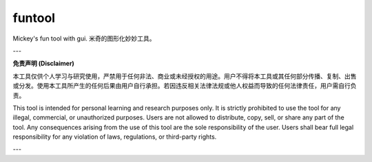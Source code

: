 funtool
=======

Mickey's fun tool with gui. 米奇的图形化妙妙工具。

---

**免责声明 (Disclaimer)**

本工具仅供个人学习与研究使用，严禁用于任何非法、商业或未经授权的用途。用户不得将本工具或其任何部分传播、复制、出售或分发。使用本工具所产生的任何后果由用户自行承担。若因违反相关法律法规或他人权益而导致的任何法律责任，用户需自行负责。

This tool is intended for personal learning and research purposes only. It is strictly prohibited to use the tool for any illegal, commercial, or unauthorized purposes. Users are not allowed to distribute, copy, sell, or share any part of the tool. Any consequences arising from the use of this tool are the sole responsibility of the user. Users shall bear full legal responsibility for any violation of laws, regulations, or third-party rights.

---
